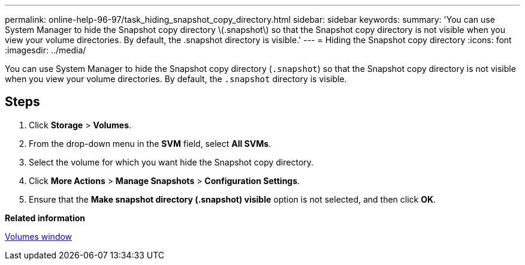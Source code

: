 ---
permalink: online-help-96-97/task_hiding_snapshot_copy_directory.html
sidebar: sidebar
keywords: 
summary: 'You can use System Manager to hide the Snapshot copy directory \(.snapshot\) so that the Snapshot copy directory is not visible when you view your volume directories. By default, the .snapshot directory is visible.'
---
= Hiding the Snapshot copy directory
:icons: font
:imagesdir: ../media/

[.lead]
You can use System Manager to hide the Snapshot copy directory (`.snapshot`) so that the Snapshot copy directory is not visible when you view your volume directories. By default, the `.snapshot` directory is visible.

== Steps

. Click *Storage* > *Volumes*.
. From the drop-down menu in the *SVM* field, select *All SVMs*.
. Select the volume for which you want hide the Snapshot copy directory.
. Click *More Actions* > *Manage Snapshots* > *Configuration Settings*.
. Ensure that the *Make snapshot directory (.snapshot) visible* option is not selected, and then click *OK*.

*Related information*

xref:reference_volumes_window.adoc[Volumes window]
